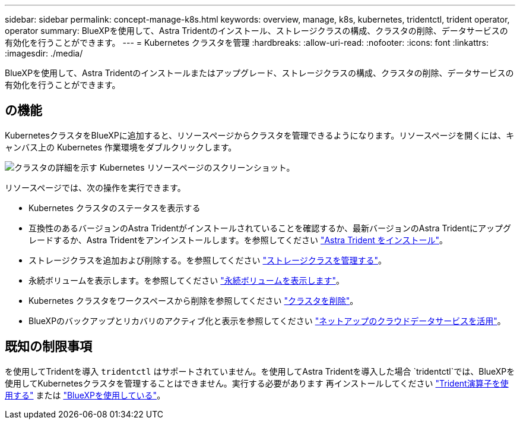 ---
sidebar: sidebar 
permalink: concept-manage-k8s.html 
keywords: overview, manage, k8s, kubernetes, tridentctl, trident operator, operator 
summary: BlueXPを使用して、Astra Tridentのインストール、ストレージクラスの構成、クラスタの削除、データサービスの有効化を行うことができます。 
---
= Kubernetes クラスタを管理
:hardbreaks:
:allow-uri-read: 
:nofooter: 
:icons: font
:linkattrs: 
:imagesdir: ./media/


[role="lead"]
BlueXPを使用して、Astra Tridentのインストールまたはアップグレード、ストレージクラスの構成、クラスタの削除、データサービスの有効化を行うことができます。



== の機能

KubernetesクラスタをBlueXPに追加すると、リソースページからクラスタを管理できるようになります。リソースページを開くには、キャンバス上の Kubernetes 作業環境をダブルクリックします。

image:screenshot-k8s-resource-page.png["クラスタの詳細を示す Kubernetes リソースページのスクリーンショット。"]

リソースページでは、次の操作を実行できます。

* Kubernetes クラスタのステータスを表示する
* 互換性のあるバージョンのAstra Tridentがインストールされていることを確認するか、最新バージョンのAstra Tridentにアップグレードするか、Astra Tridentをアンインストールします。を参照してください link:./task/task-k8s-manage-trident.html["Astra Trident をインストール"]。
* ストレージクラスを追加および削除する。を参照してください link:./task/task-k8s-manage-storage-classes.html["ストレージクラスを管理する"]。
* 永続ボリュームを表示します。を参照してください link:./task/task-k8s-manage-persistent-volumes.html["永続ボリュームを表示します"]。
* Kubernetes クラスタをワークスペースから削除を参照してください link:./task/task-k8s-manage-remove-cluster.html["クラスタを削除"]。
* BlueXPのバックアップとリカバリのアクティブ化と表示を参照してください link:./task/task-kubernetes-enable-services.html["ネットアップのクラウドデータサービスを活用"]。




== 既知の制限事項

を使用してTridentを導入 `tridentctl` はサポートされていません。を使用してAstra Tridentを導入した場合 `tridentctl`では、BlueXPを使用してKubernetesクラスタを管理することはできません。実行する必要があります  再インストールしてください link:https://docs.netapp.com/us-en/trident/trident-get-started/kubernetes-deploy-operator.html["Trident演算子を使用する"^] または link:./task/task-k8s-manage-trident.html["BlueXPを使用している"]。
